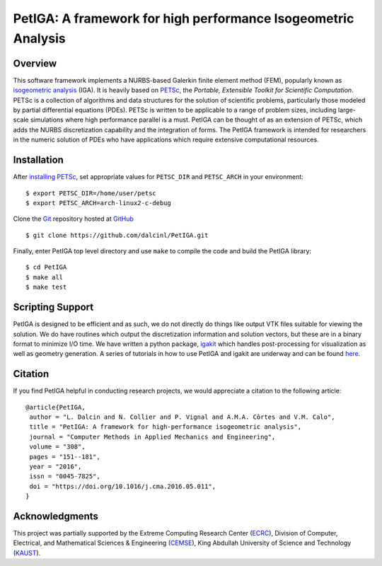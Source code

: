 PetIGA: A framework for high performance Isogeometric Analysis
==============================================================


Overview
--------

This software framework implements a NURBS-based Galerkin finite
element method (FEM), popularly known as `isogeometric analysis
<http://wikipedia.org/wiki/Isogeometric_analysis>`_ (IGA). It is
heavily based on `PETSc <http://www.mcs.anl.gov/petsc/>`_, the
*Portable, Extensible Toolkit for Scientific Computation*. PETSc is a
collection of algorithms and data structures for the solution of
scientific problems, particularly those modeled by partial
differential equations (PDEs). PETSc is written to be applicable to a
range of problem sizes, including large-scale simulations where high
performance parallel is a must. PetIGA can be thought of as an
extension of PETSc, which adds the NURBS discretization capability and
the integration of forms. The PetIGA framework is intended for
researchers in the numeric solution of PDEs who have applications
which require extensive computational resources.


Installation
------------

After `installing PETSc
<http://www.mcs.anl.gov/petsc/documentation/installation.html>`_,
set appropriate values for ``PETSC_DIR`` and ``PETSC_ARCH`` in your
environment::

  $ export PETSC_DIR=/home/user/petsc
  $ export PETSC_ARCH=arch-linux2-c-debug

Clone the `Git <http://git-scm.com/>`_ repository
hosted at `GitHub <https://github.com/dalcinl/petiga>`_ ::

  $ git clone https://github.com/dalcinl/PetIGA.git

Finally, enter PetIGA top level directory and use ``make`` to compile
the code and build the PetIGA library::

  $ cd PetIGA
  $ make all
  $ make test


Scripting Support
-----------------

PetIGA is designed to be efficient and as such, we do not directly do
things like output VTK files suitable for viewing the solution. We do
have routines which output the discretization information and solution
vectors, but these are in a binary format to minimize I/O time. We
have written a python package, `igakit
<https://github.com/dalcinl/igakit>`_ which handles post-processing
for visualization as well as geometry generation. A series of
tutorials in how to use PetIGA and igakit are underway and can be
found `here <https://petiga-igakit.readthedocs.org>`_.


Citation
--------

If you find PetIGA helpful in conducting research projects, we would
appreciate a citation to the following article::

  @article{PetIGA,
   author = "L. Dalcin and N. Collier and P. Vignal and A.M.A. Côrtes and V.M. Calo",
   title = "PetIGA: A framework for high-performance isogeometric analysis",
   journal = "Computer Methods in Applied Mechanics and Engineering",
   volume = "308",
   pages = "151--181",
   year = "2016",
   issn = "0045-7825",
   doi = "https://doi.org/10.1016/j.cma.2016.05.011",
  }


Acknowledgments
---------------

This project was partially supported by the
Extreme Computing Research Center
(`ECRC <https://cemse.kaust.edu.sa/ecrc>`_),
Division of Computer, Electrical, and
Mathematical Sciences & Engineering
(`CEMSE <https://cemse.kaust.edu.sa>`_),
King Abdullah University of Science and Technology
(`KAUST <http://www.kaust.edu.sa>`_).
